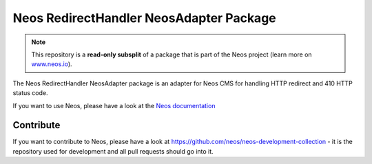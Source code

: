----------------------------------------
Neos RedirectHandler NeosAdapter Package
----------------------------------------

.. note:: This repository is a **read-only subsplit** of a package that is part of the
          Neos project (learn more on `www.neos.io <https://www.neos.io/>`_).

The Neos RedirectHandler NeosAdapter package is an adapter for Neos CMS for handling HTTP redirect and 410 HTTP status
code.

If you want to use Neos, please have a look at the `Neos documentation
<http://neos.readthedocs.org/en/stable/>`_

Contribute
----------

If you want to contribute to Neos, please have a look at
https://github.com/neos/neos-development-collection - it is the repository
used for development and all pull requests should go into it.
